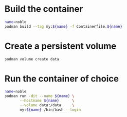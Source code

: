 * Build the container
#+begin_src bash
  name=noble
  podman build --tag my:${name} -f Containerfile.${name}
#+end_src
* Create a persistent volume
#+begin_src bash
  podman volume create data
#+end_src
* Run the container of choice
#+begin_src bash
  name=noble
  podman run -dit --name ${name} \
         --hostname ${name}      \
         --volume data:/data     \
         my:${name} /bin/bash --login
#+end_src
